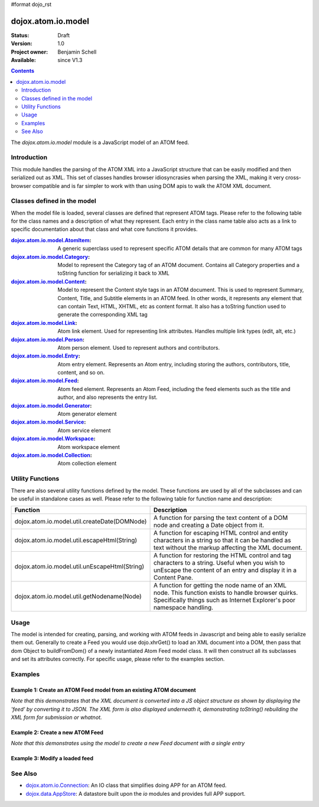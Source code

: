 #format dojo_rst

dojox.atom.io.model
===================

:Status: Draft
:Version: 1.0
:Project owner: Benjamin Schell
:Available: since V1.3

.. contents::
   :depth: 2

The *dojox.atom.io.model* module is a JavaScript model of an ATOM feed.  

============
Introduction
============

This module handles the parsing of the ATOM XML into a JavaScript structure that can be easily modified and then serialized out as XML.  This set of classes handles browser idiosyncrasies when parsing the XML, making it very cross-browser compatible and is far simpler to work with than using DOM apis to walk the ATOM XML document.

============================
Classes defined in the model
============================

When the model file is loaded, several classes are defined that represent ATOM tags.  Please refer to the following table for the class names and a description of what they represent.  Each entry in the class name table also acts as a link to specific documentation about that class and what core functions it provides.

:`dojox.atom.io.model.AtomItem <dojox/atom/io/model/AtomItem>`_:
  A generic superclass used to represent specific ATOM details that are common for many ATOM tags 

:`dojox.atom.io.model.Category <dojox/atom/io/model/Category>`_:
  Model to represent the Category tag of an ATOM document.  Contains all Category properties and a toString function for serializing it back to XML

:`dojox.atom.io.model.Content <dojox/atom/io/model/Content>`_:
  Model to represent the Content style tags in an ATOM document.  This is used to represent Summary, Content, Title, and Subtitle elements in an ATOM
  feed.  In other words, it represents any element that can contain Text, HTML, XHTML, etc as content format.  It also has a toString function used to 
  generate the corresponding XML tag

:`dojox.atom.io.model.Link <dojox/atom/io/model/Link>`_:
  Atom link element.  Used for representing link attributes.  Handles multiple link types (edit, alt, etc.)

:`dojox.atom.io.model.Person  <dojox/atom/io/model/Person>`_:
  Atom person element. Used to represent authors and contributors.

:`dojox.atom.io.model.Entry <dojox/atom/io/model/Entry>`_:
  Atom entry element. Represents an Atom entry, including storing the authors, contributors, title, content, and so on.

:`dojox.atom.io.model.Feed <dojox/atom/io/model/Feed>`_:
  Atom feed element. Represents an Atom Feed, including the feed elements such as the title and author, and also represents the entry list. 

:`dojox.atom.io.model.Generator <dojox/atom/io/model/Generator>`_:
  Atom generator element

:`dojox.atom.io.model.Service <dojox/atom/io/model/Service>`_:
  Atom service element

:`dojox.atom.io.model.Workspace <dojox/atom/io/model/Workspace>`_:
  Atom workspace element

:`dojox.atom.io.model.Collection <dojox/atom/io/model/Collection>`_:
  Atom collection element


=================
Utility Functions
=================

There are also several utility functions defined by the model.  These functions are used by all of the subclasses and can be useful in standalone cases as well.  Please refer to the following table for function name and description:

+-----------------------------------------------------+----------------------------------------------------------------------------------------+
| **Function**                                        | **Description**                                                                        |
+-----------------------------------------------------+----------------------------------------------------------------------------------------+
| dojox.atom.io.model.util.createDate(DOMNode)        | A function for parsing the text content of a DOM node and creating a Date object from  |
|                                                     | it.                                                                                    |
+-----------------------------------------------------+----------------------------------------------------------------------------------------+
| dojox.atom.io.model.util.escapeHtml(String)         | A function for escaping HTML control and entity characters in a string so that it can  |
|                                                     | be handled as text without the markup affecting the XML document.                      |
+-----------------------------------------------------+----------------------------------------------------------------------------------------+
| dojox.atom.io.model.util.unEscapeHtml(String)       | A function for restoring the HTML control and tag characters to a string.  Useful when |
|                                                     | you wish to unEscape the content of an entry and display it in a Content Pane.         |
+-----------------------------------------------------+----------------------------------------------------------------------------------------+
| dojox.atom.io.model.util.getNodename(Node)          | A function for getting the node name of an XML node.  This function exists to handle   |
|                                                     | browser quirks.  Specifically things such as Internet Explorer's poor namespace        |
|                                                     | handling.                                                                              |
+-----------------------------------------------------+----------------------------------------------------------------------------------------+


=====
Usage
=====

The model is intended for creating, parsing, and working with ATOM feeds in Javascript and being able to easily serialize them out.  Generally to create a Feed you would use dojo.xhrGet() to load an XML document into a DOM, then pass that dom Object to buildFromDom() of a newly instantiated Atom Feed model class.  It will then construct all its subclasses and set its attributes correctly.  For specific usage, please refer to the examples section.

========
Examples
========

Example 1: Create an ATOM Feed model from an existing ATOM document
-------------------------------------------------------------------

*Note that this demonstrates that the XML document is converted into a JS object structure as shown by displaying the 'feed' by converting it to JSON.  The XML form is also displayed underneath it, demonstrating toString() rebuilding the XML form for submission or whatnot.*

.. cv-compound ::
  
  .. cv :: javascript

    <script>
      dojo.require("dojox.atom.io.model");

      //This function performs some basic dojo initialization and will do the load calling for this example
      function initSimpleAtom () {
        var xhrArgs = { 
           url: "{{dataUrl}}dojox/atom/tests/widget/samplefeedEdit.xml",
           preventCache: true,
           handleAs: "xml"
        };
 
        var deferred = dojo.xhrGet(xhrArgs);
       
        //Okay, on success we'll process the ATOM doc and generate the JavaScript model
        deferred.addCallback(function(xmlDoc, ioargs){
           var feedRoot = xmlDoc.getElementsByTagName("feed");
           var feed = new dojox.atom.io.model.Feed();
           feed.buildFromDom(xmlDoc.documentElement);

           //Emit both the XML (As reconstructed from the Feed object and as a JSON form.
           var xml = dojo.byId("simpleAtomXml");
           xml.innerHTML = ""; 
           xml.appendChild(dojo.doc.createTextNode(feed.toString()));

           var json = dojo.byId("simpleAtomJson");
           json.innerHTML = ""; 
           json.appendChild(dojo.doc.createTextNode(dojo.toJson(feed, true)));
        });
 
        deferred.addErrback(function(error){
           console.debug(e);
        });
      }
      //Set the init function to run when dojo loading and page parsing has completed.
      dojo.addOnLoad(initSimpleAtom);
    </script>

  .. cv :: html 

    <div style="height: 400px; overflow: auto;">
      <b>As JSON (To show that it is creating a JS structure)</b>
      <pre id="simpleAtomJson">
      </pre>
      <br>
      <br>
      <b>As XML (Showing toString() returning the XML version)</b>
      <pre id="simpleAtomXml">
      </pre>
    </span>

Example 2: Create a new ATOM Feed
---------------------------------

*Note that this demonstrates using the model to create a new Feed document with a single entry*

.. cv-compound ::
  
  .. cv :: javascript

    <script>
      dojo.require("dojox.atom.io.model");

      //This function performs some basic dojo initialization and will do the main work for this example
      function initSimpleCreateAtom () {
        //Create a feed with some basic attributes set.
        var feed = new dojox.atom.io.model.Feed();
        feed.id = "This_Is_A_New_Feed_0";
        feed.addAuthor("John Doe", "johndoe@nowhere.org", "http://johndoeshomepage.org");
        feed.rights = "Copyright Dojo";
        feed.updated = new Date();
        feed.published = new Date();        
        feed.setTitle("This <i>is</i> my Feed title!", "xhtml");

        //Create an entry
        var entry = feed.createEntry();
        entry.addAuthor("Jane Doe", "janedoe@nowhere.org", "http://johndoeshomepage.org");
        entry.setTitle("This <i>is</i> my entry title!", "xhtml");
        entry.id="entry_1";

        //Add the feed entry to the current feed.
        feed.addEntry(entry);

        //Emit The XML form of the feed.
        var xml = dojo.byId("simpleAtomCreate");
        xml.innerHTML = ""; 
        xml.appendChild(dojo.doc.createTextNode(feed.toString()));
      }
      //Set the init function to run when dojo loading and page parsing has completed.
      dojo.addOnLoad(initSimpleCreateAtom );
    </script>

  .. cv :: html 

    <div style="height: 400px; overflow: auto;">
      <b>As XML</b>
      <pre id="simpleAtomCreate">
      </pre>
    </span>

Example 3: Modify a loaded feed
-------------------------------

.. cv-compound ::
  
  .. cv :: javascript

    <script>
      dojo.require("dojox.atom.io.model");

      //This function performs some basic dojo initialization and will do the load calling for this example
      function initSimpleAtomModified() {
        var xhrArgs = { 
           url: "{{dataUrl}}dojox/atom/tests/widget/samplefeedEdit.xml",
           preventCache: true,
           handleAs: "xml"
        };
 
        var deferred = dojo.xhrGet(xhrArgs);
       
        //Okay, on success we'll process the ATOM doc and generate the JavaScript model
        deferred.addCallback(function(xmlDoc, ioargs){
           var feedRoot = xmlDoc.getElementsByTagName("feed");
           var feed = new dojox.atom.io.model.Feed();
           feed.buildFromDom(xmlDoc.documentElement);

           //Emit XML of the modified feed.
           var xml = dojo.byId("simpleAtomXmlPristine");
           xml.innerHTML = ""; 
           xml.appendChild(dojo.doc.createTextNode(feed.toString()));

           //Remove an entry.
           var entry = feed.getFirstEntry();
           feed.removeEntry(entry);
           feed.updated = new Date();

           //Emit XML of the modified feed.
           xml = dojo.byId("simpleAtomXmlModified");
           xml.innerHTML = ""; 
           xml.appendChild(dojo.doc.createTextNode(feed.toString()));
        });
 
        deferred.addErrback(function(error){
           console.debug(e);
        });
      }
      //Set the init function to run when dojo loading and page parsing has completed.
      dojo.addOnLoad(initSimpleAtomModified);
    </script>

  .. cv :: html 

    <div style="height: 400px; overflow: auto;">
      <b>Pristine XML</b>
      <pre id="simpleAtomXmlPristine">
      </pre>
      <br>
      <br>
      <b>Modified XML</b>
      <pre id="simpleAtomXmlModified">
      </pre>
    </span>



========
See Also
========

* `dojox.atom.io.Connection <dojox/atom/io/Connection>`_: An IO class that simplifies doing APP for an ATOM feed.
* `dojox.data.AppStore <dojox/data/AppStore>`_: A datastore built upon the *io* modules and provides full APP support.
